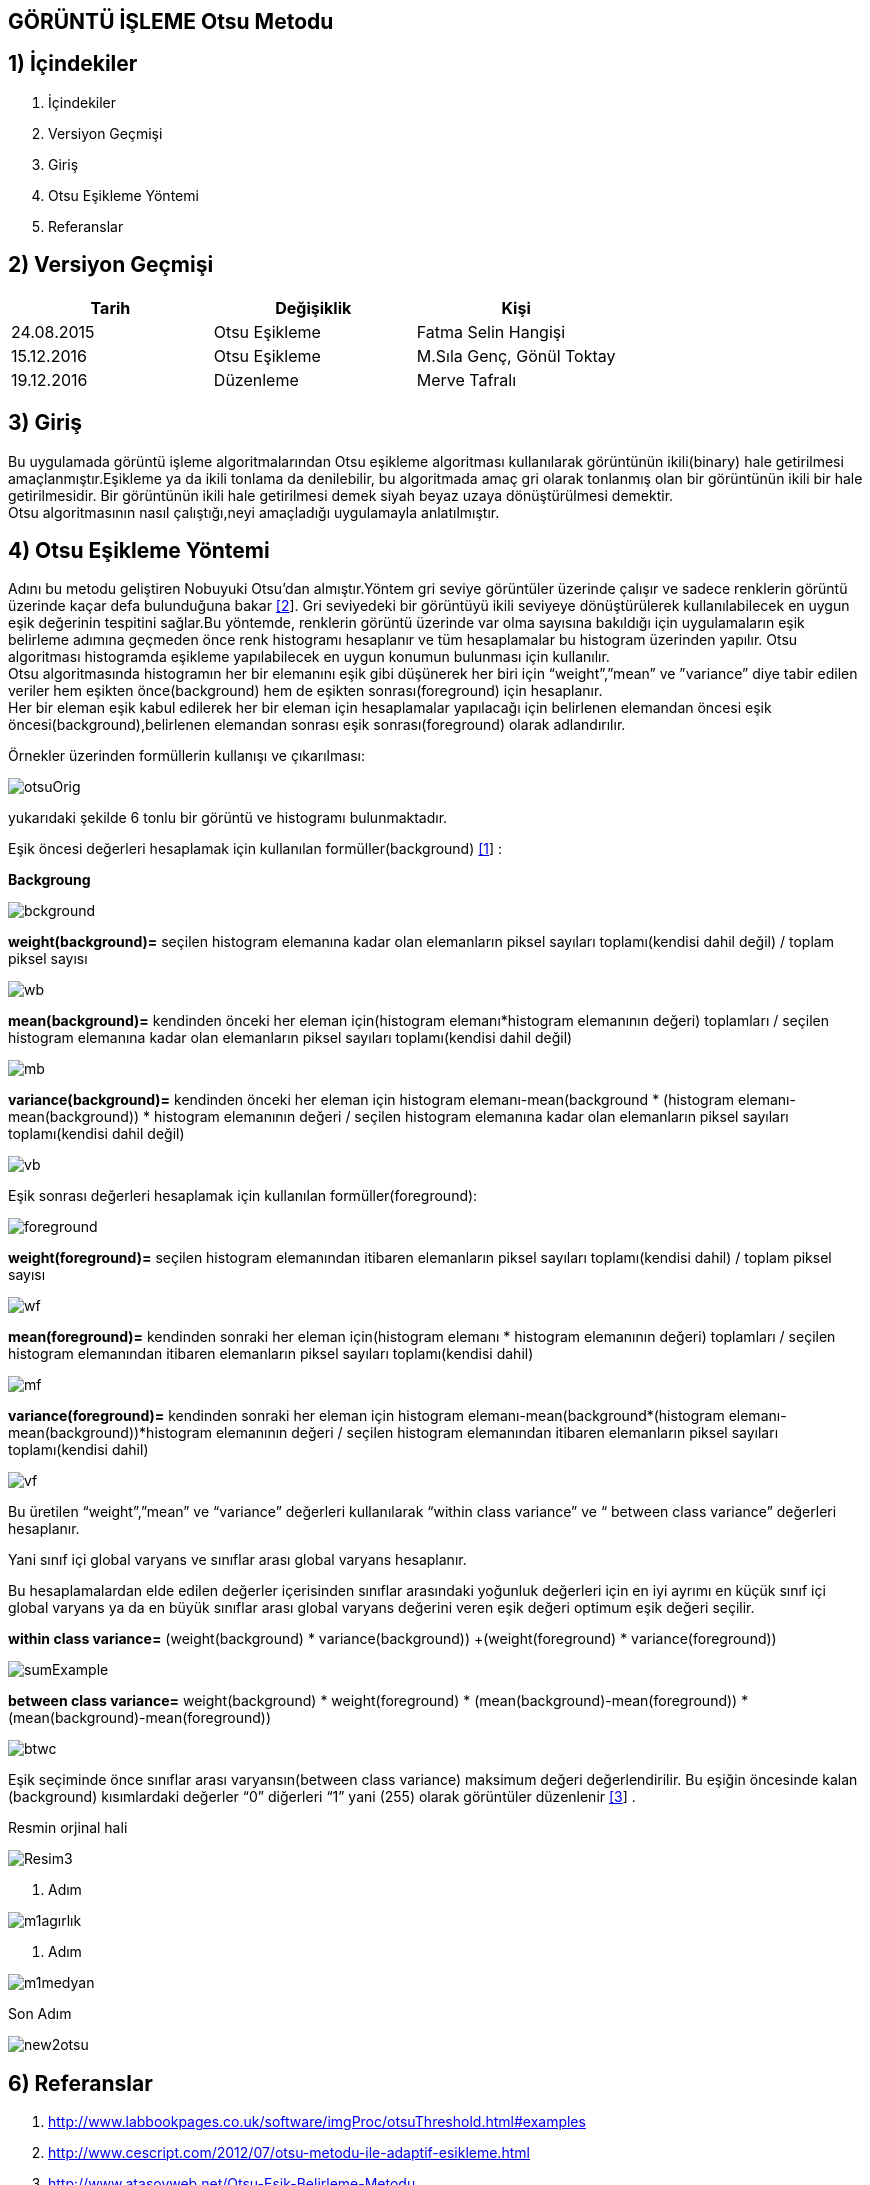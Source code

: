 
== GÖRÜNTÜ İŞLEME Otsu Metodu +

== 1) İçindekiler +
. İçindekiler +
. Versiyon Geçmişi +
. Giriş +
. Otsu Eşikleme Yöntemi +
. Referanslar +

== 2) Versiyon Geçmişi +
|===
|Tarih|Değişiklik|Kişi

|24.08.2015
|Otsu Eşikleme

|Fatma Selin Hangişi
|15.12.2016
 
|Otsu Eşikleme
|M.Sıla Genç, Gönül Toktay

|19.12.2016

|Düzenleme
|Merve Tafralı

|===

== 3) Giriş +

Bu uygulamada görüntü işleme algoritmalarından Otsu eşikleme algoritması kullanılarak görüntünün ikili(binary) hale getirilmesi amaçlanmıştır.Eşikleme ya da ikili tonlama da denilebilir, bu algoritmada amaç gri olarak tonlanmış olan bir görüntünün ikili bir hale getirilmesidir. Bir görüntünün ikili hale getirilmesi demek siyah beyaz uzaya dönüştürülmesi demektir. +
Otsu algoritmasının nasıl çalıştığı,neyi amaçladığı uygulamayla anlatılmıştır. +

== 4) Otsu Eşikleme Yöntemi +

Adını bu metodu geliştiren Nobuyuki Otsu’dan almıştır.Yöntem gri seviye görüntüler üzerinde çalışır ve sadece renklerin görüntü üzerinde kaçar defa bulunduğuna bakar http://www.cescript.com/2012/07/otsu-metodu-ile-adaptif-esikleme.html[[2]].
Gri seviyedeki bir görüntüyü ikili seviyeye dönüştürülerek kullanılabilecek en uygun eşik değerinin tespitini sağlar.Bu yöntemde, renklerin görüntü üzerinde var olma sayısına bakıldığı için uygulamaların eşik belirleme
adımına geçmeden önce renk histogramı hesaplanır ve tüm hesaplamalar bu histogram üzerinden yapılır.
Otsu algoritması histogramda eşikleme yapılabilecek en uygun konumun bulunması için kullanılır. +
Otsu algoritmasında histogramın her bir elemanını eşik gibi düşünerek her biri için “weight”,”mean” ve ”variance” diye tabir edilen veriler hem eşikten önce(background) 
hem de eşikten sonrası(foreground) için hesaplanır. +
Her bir eleman eşik kabul edilerek her bir eleman için hesaplamalar yapılacağı için belirlenen elemandan öncesi eşik öncesi(background),belirlenen elemandan sonrası eşik sonrası(foreground) olarak adlandırılır. +

Örnekler üzerinden formüllerin kullanışı ve çıkarılması: +

image::https://github.com/mervetafrali/OtsuMetodu/raw/master/otsuOrig.png[] 


yukarıdaki şekilde 6 tonlu bir görüntü ve histogramı bulunmaktadır.

Eşik öncesi değerleri hesaplamak için kullanılan formüller(background) http://www.labbookpages.co.uk/software/imgProc/otsuThreshold.html#examples[[1]] : +


*Backgroung*

image::https://github.com/mervetafrali/OtsuMetodu/raw/master/bckground.png[]


*weight(background)=* seçilen histogram elemanına kadar olan elemanların piksel sayıları toplamı(kendisi dahil değil) / toplam piksel sayısı +

image::https://github.com/mervetafrali/OtsuMetodu/raw/master/wb.png[]

*mean(background)=* kendinden önceki her eleman için(histogram elemanı*histogram elemanının değeri) toplamları / seçilen histogram elemanına kadar olan elemanların piksel sayıları toplamı(kendisi dahil değil) +

image::https://github.com/mervetafrali/OtsuMetodu/raw/master/mb.png[] 


*variance(background)=*  kendinden önceki her eleman için ((histogram elemanı-mean(background)) * (histogram elemanı-mean(background)) * histogram elemanının değeri / seçilen histogram elemanına kadar olan elemanların piksel sayıları toplamı(kendisi dahil değil) +


image::https://github.com/mervetafrali/OtsuMetodu/raw/master/vb.png[] 

Eşik sonrası değerleri hesaplamak için kullanılan formüller(foreground): +


image::https://github.com/mervetafrali/OtsuMetodu/raw/master/foreground.png[] 

*weight(foreground)=* seçilen histogram elemanından itibaren elemanların piksel sayıları toplamı(kendisi dahil) / toplam piksel sayısı

image::https://github.com/mervetafrali/OtsuMetodu/raw/master/wf.png[] 

*mean(foreground)=* kendinden sonraki her eleman için(histogram elemanı * histogram elemanının değeri) toplamları / seçilen histogram elemanından itibaren elemanların piksel sayıları toplamı(kendisi dahil) +

image::https://github.com/mervetafrali/OtsuMetodu/raw/master/mf.png[] 

*variance(foreground)=* kendinden sonraki her eleman için ((histogram elemanı-mean(background))*(histogram elemanı-mean(background))*histogram elemanının değeri / seçilen histogram elemanından itibaren elemanların piksel sayıları toplamı(kendisi dahil) +

image::https://github.com/mervetafrali/OtsuMetodu/raw/master/vf.png[]

Bu üretilen “weight”,”mean” ve “variance” değerleri kullanılarak “within class variance” ve “ between class variance” değerleri hesaplanır. +

Yani sınıf içi global varyans ve sınıflar arası global varyans hesaplanır. +

Bu hesaplamalardan elde edilen değerler içerisinden sınıflar arasındaki yoğunluk değerleri için en iyi ayrımı en küçük sınıf içi global 
varyans ya da en büyük sınıflar arası global varyans değerini veren eşik değeri optimum eşik değeri seçilir. +

*within class variance=*  (weight(background) * variance(background)) +(weight(foreground) * variance(foreground)) +

image::https://github.com/mervetafrali/OtsuMetodu/raw/master/sumExample.png[] 

*between class variance=*  weight(background) * weight(foreground) * (mean(background)-mean(foreground)) * (mean(background)-mean(foreground)) +

image::https://github.com/mervetafrali/OtsuMetodu/raw/master/btwc.png[]

Eşik seçiminde önce sınıflar arası varyansın(between class variance) maksimum değeri değerlendirilir.
Bu eşiğin öncesinde kalan (background) kısımlardaki değerler “0” diğerleri “1” yani (255) olarak görüntüler düzenlenir http://www.atasoyweb.net/Otsu-Esik-Belirleme-Metodu[[3]] . +



Resmin orjinal hali +

image::https://github.com/mervetafrali/OtsuMetodu/raw/master/Resim3.png[]

1. Adım +

image::https://github.com/mervetafrali/OtsuMetodu/raw/master/m1agırlık.png[]

2. Adım +

image::https://github.com/mervetafrali/OtsuMetodu/raw/master/m1medyan.png[]

Son Adım +

image::https://github.com/mervetafrali/OtsuMetodu/raw/master/new2otsu.png[]


== 6) Referanslar +
. http://www.labbookpages.co.uk/software/imgProc/otsuThreshold.html#examples
. http://www.cescript.com/2012/07/otsu-metodu-ile-adaptif-esikleme.html
. http://www.atasoyweb.net/Otsu-Esik-Belirleme-Metodu



